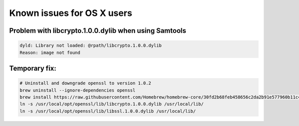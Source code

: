 .. _documenting:
===============================
Known issues for OS X users
===============================

Problem with libcrypto.1.0.0.dylib when using Samtools
--------------------------------

.. code-block:: bash

    dyld: Library not loaded: @rpath/libcrypto.1.0.0.dylib
    Reason: image not found


Temporary fix:
--------------------------------
.. code-block:: bash

  # Uninstall and downgrade openssl to version 1.0.2
  brew uninstall --ignore-dependencies openssl
  brew install https://raw.githubusercontent.com/Homebrew/homebrew-core/30fd2b68feb458656c2da2b91e577960b11c42f4/Formula/openssl.rb
  ln -s /usr/local/opt/openssl/lib/libcrypto.1.0.0.dylib /usr/local/lib/
  ln -s /usr/local/opt/openssl/lib/libssl.1.0.0.dylib /usr/local/lib/
 
